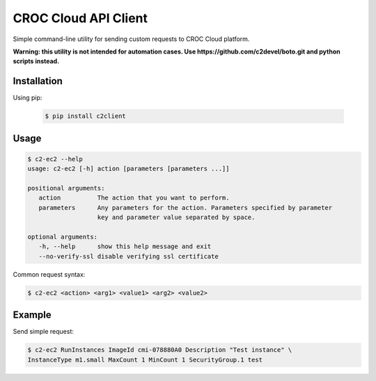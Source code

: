 CROC Cloud API Client
=====================

Simple command-line utility for sending custom requests to CROC Cloud platform.

**Warning: this utility is not intended for automation cases.
Use https://github.com/c2devel/boto.git and python scripts instead.**

Installation
------------

Using pip:

   .. code-block:: bash

      $ pip install c2client

Usage
-----

.. code-block::

   $ c2-ec2 --help
   usage: c2-ec2 [-h] action [parameters [parameters ...]]

   positional arguments:
      action          The action that you want to perform.
      parameters      Any parameters for the action. Parameters specified by parameter
                      key and parameter value separated by space.

   optional arguments:
      -h, --help      show this help message and exit
      --no-verify-ssl disable verifying ssl certificate


Common request syntax:

.. code-block:: bash

   $ c2-ec2 <action> <arg1> <value1> <arg2> <value2>


Example
-------

Send simple request:

.. code-block:: bash

   $ c2-ec2 RunInstances ImageId cmi-078880A0 Description "Test instance" \
   InstanceType m1.small MaxCount 1 MinCount 1 SecurityGroup.1 test
